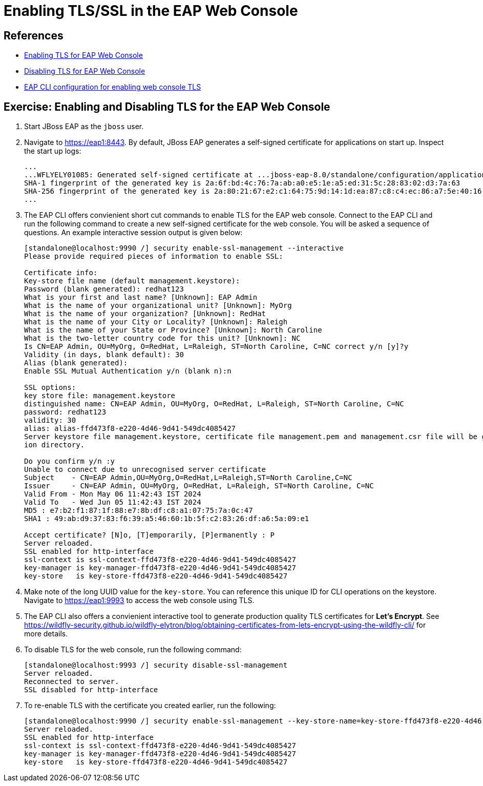= Enabling TLS/SSL in the EAP Web Console

== References

* https://access.redhat.com/documentation/en-us/red_hat_jboss_enterprise_application_platform/8.0/html-single/configuring_ssltls_in_jboss_eap/index#enabling-one-way-ssl-tls-for-management-interfaces-by-using-the-subsystem-commands_enabling-one-way-ssl-tls-for-management-interfaces[Enabling TLS for EAP Web Console^]

* https://access.redhat.com/documentation/en-us/red_hat_jboss_enterprise_application_platform/8.0/html-single/configuring_ssltls_in_jboss_eap/index#disabling-ssl-tls-for-management-interfaces-by-using-the-security-command_enabling-one-way-ssl-tls-for-management-interfaces[Disabling TLS for EAP Web Console^]

* https://access.redhat.com/documentation/en-us/red_hat_jboss_enterprise_application_platform/8.0/html-single/configuring_ssltls_in_jboss_eap/index#enabling-one-way-ssl-tls-for-management-interfaces-by-using-the-subsystem-commands_enabling-one-way-ssl-tls-for-management-interfaces[EAP CLI configuration for enabling web console TLS^]


== Exercise: Enabling and Disabling TLS for the EAP Web Console

. Start JBoss EAP as the `jboss` user.

. Navigate to https://eap1:8443. By default, JBoss EAP generates a self-signed certificate for applications on start up. Inspect the start up logs:
+
```
...
...WFLYELY01085: Generated self-signed certificate at ...jboss-eap-8.0/standalone/configuration/application.keystore. Please note that self-signed certificates are not secure and should only be used for testing purposes. Do not use this self-signed certificate in production.
SHA-1 fingerprint of the generated key is 2a:6f:bd:4c:76:7a:ab:a0:e5:1e:a5:ed:31:5c:28:83:02:d3:7a:63
SHA-256 fingerprint of the generated key is 2a:80:21:67:e2:c1:64:75:9d:14:1d:ea:87:c8:c4:ec:86:a7:5e:40:16:01:f5:5b:94:32:37:85:07:c7:ca:5a
...
```

. The EAP CLI offers convienient short cut commands to enable TLS for the EAP web console. Connect to the EAP CLI and run the following command to create a new self-signed certificate for the web console. You will be asked a sequence of questions. An example interactive session output is given below:
+
```bash
[standalone@localhost:9990 /] security enable-ssl-management --interactive
Please provide required pieces of information to enable SSL:

Certificate info:
Key-store file name (default management.keystore): 
Password (blank generated): redhat123
What is your first and last name? [Unknown]: EAP Admin
What is the name of your organizational unit? [Unknown]: MyOrg
What is the name of your organization? [Unknown]: RedHat
What is the name of your City or Locality? [Unknown]: Raleigh
What is the name of your State or Province? [Unknown]: North Caroline
What is the two-letter country code for this unit? [Unknown]: NC
Is CN=EAP Admin, OU=MyOrg, O=RedHat, L=Raleigh, ST=North Caroline, C=NC correct y/n [y]?y
Validity (in days, blank default): 30
Alias (blank generated): 
Enable SSL Mutual Authentication y/n (blank n):n

SSL options:
key store file: management.keystore
distinguished name: CN=EAP Admin, OU=MyOrg, O=RedHat, L=Raleigh, ST=North Caroline, C=NC
password: redhat123
validity: 30
alias: alias-ffd473f8-e220-4d46-9d41-549dc4085427
Server keystore file management.keystore, certificate file management.pem and management.csr file will be generated in server configurat
ion directory.

Do you confirm y/n :y
Unable to connect due to unrecognised server certificate
Subject    - CN=EAP Admin,OU=MyOrg,O=RedHat,L=Raleigh,ST=North Caroline,C=NC
Issuer     - CN=EAP Admin, OU=MyOrg, O=RedHat, L=Raleigh, ST=North Caroline, C=NC
Valid From - Mon May 06 11:42:43 IST 2024
Valid To   - Wed Jun 05 11:42:43 IST 2024
MD5 : e7:b2:f1:87:1f:88:e7:8b:df:c8:a1:07:75:7a:0c:47
SHA1 : 49:ab:d9:37:83:f6:39:a5:46:60:1b:5f:c2:83:26:df:a6:5a:09:e1

Accept certificate? [N]o, [T]emporarily, [P]ermanently : P
Server reloaded.
SSL enabled for http-interface
ssl-context is ssl-context-ffd473f8-e220-4d46-9d41-549dc4085427
key-manager is key-manager-ffd473f8-e220-4d46-9d41-549dc4085427
key-store   is key-store-ffd473f8-e220-4d46-9d41-549dc4085427
```

. Make note of the long UUID value for the `key-store`. You can reference this unique ID for CLI operations on the keystore. Navigate to https://eap1:9993 to access the web console using TLS.

. The EAP CLI also offers a convienient interactive tool to generate production quality TLS certificates for *Let's Encrypt*. See https://wildfly-security.github.io/wildfly-elytron/blog/obtaining-certificates-from-lets-encrypt-using-the-wildfly-cli/ for more details.

. To disable TLS for the web console, run the following command:
+
```bash
[standalone@localhost:9993 /] security disable-ssl-management
Server reloaded.
Reconnected to server.
SSL disabled for http-interface
```

. To re-enable TLS with the certificate you created earlier, run the following:
+
```bash
[standalone@localhost:9990 /] security enable-ssl-management --key-store-name=key-store-ffd473f8-e220-4d46-9d41-549dc4085427
Server reloaded.
SSL enabled for http-interface
ssl-context is ssl-context-ffd473f8-e220-4d46-9d41-549dc4085427
key-manager is key-manager-ffd473f8-e220-4d46-9d41-549dc4085427
key-store   is key-store-ffd473f8-e220-4d46-9d41-549dc4085427
```